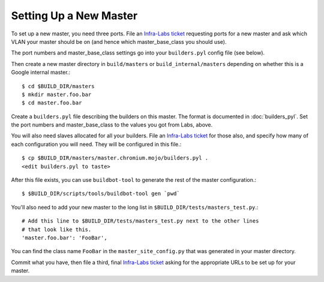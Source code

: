 Setting Up a New Master
=======================

To set up a new master, you need three ports. File an `Infra-Labs ticket`_
requesting ports for a new master and ask which VLAN your master
should be on (and hence which master_base_class you should use).

The port numbers and master_base_class settings go into your ``builders.pyl``
config file (see below).

Then create a new master directory in ``build/masters`` or
``build_internal/masters`` depending on whether this is a Google internal
master.::

  $ cd $BUILD_DIR/masters
  $ mkdir master.foo.bar
  $ cd master.foo.bar

Create a ``builders.pyl`` file describing the builders on this master.  The
format is documented in :doc:`builders_pyl`.
Set the port numbers and master_base_class to the values you got from Labs,
above.

You will also need slaves allocated for all your builders. File
an `Infra-Labs ticket`_ for those also, and specify how many of each
configuration you will need. They will be configured in this file.::

  $ cp $BUILD_DIR/masters/master.chromium.mojo/builders.pyl .
  <edit builders.pyl to taste>

After this file exists, you can use ``buildbot-tool`` to generate the rest of
the master configuration.::

  $ $BUILD_DIR/scripts/tools/buildbot-tool gen `pwd`

You'll also need to add your new master to the long list in
``$BUILD_DIR/tests/masters_test.py``.::

  # Add this line to $BUILD_DIR/tests/masters_test.py next to the other lines
  # that look like this.
  'master.foo.bar': 'FooBar',

You can find the class name ``FooBar`` in the ``master_site_config.py`` that
was generated in your master directory.

Commit what you have, then file a third, final `Infra-Labs ticket`_ asking for
the appropriate URLs to be set up for your master.

.. _`Infra-Labs ticket`: https://code.google.com/p/chromium/issues/entry?labels=Type-Bug,Pri-2,Infra-Labs
.. _`example builders.pyl`: http://src.chromium.org/viewvc/chrome?revision=293411&view=revision
